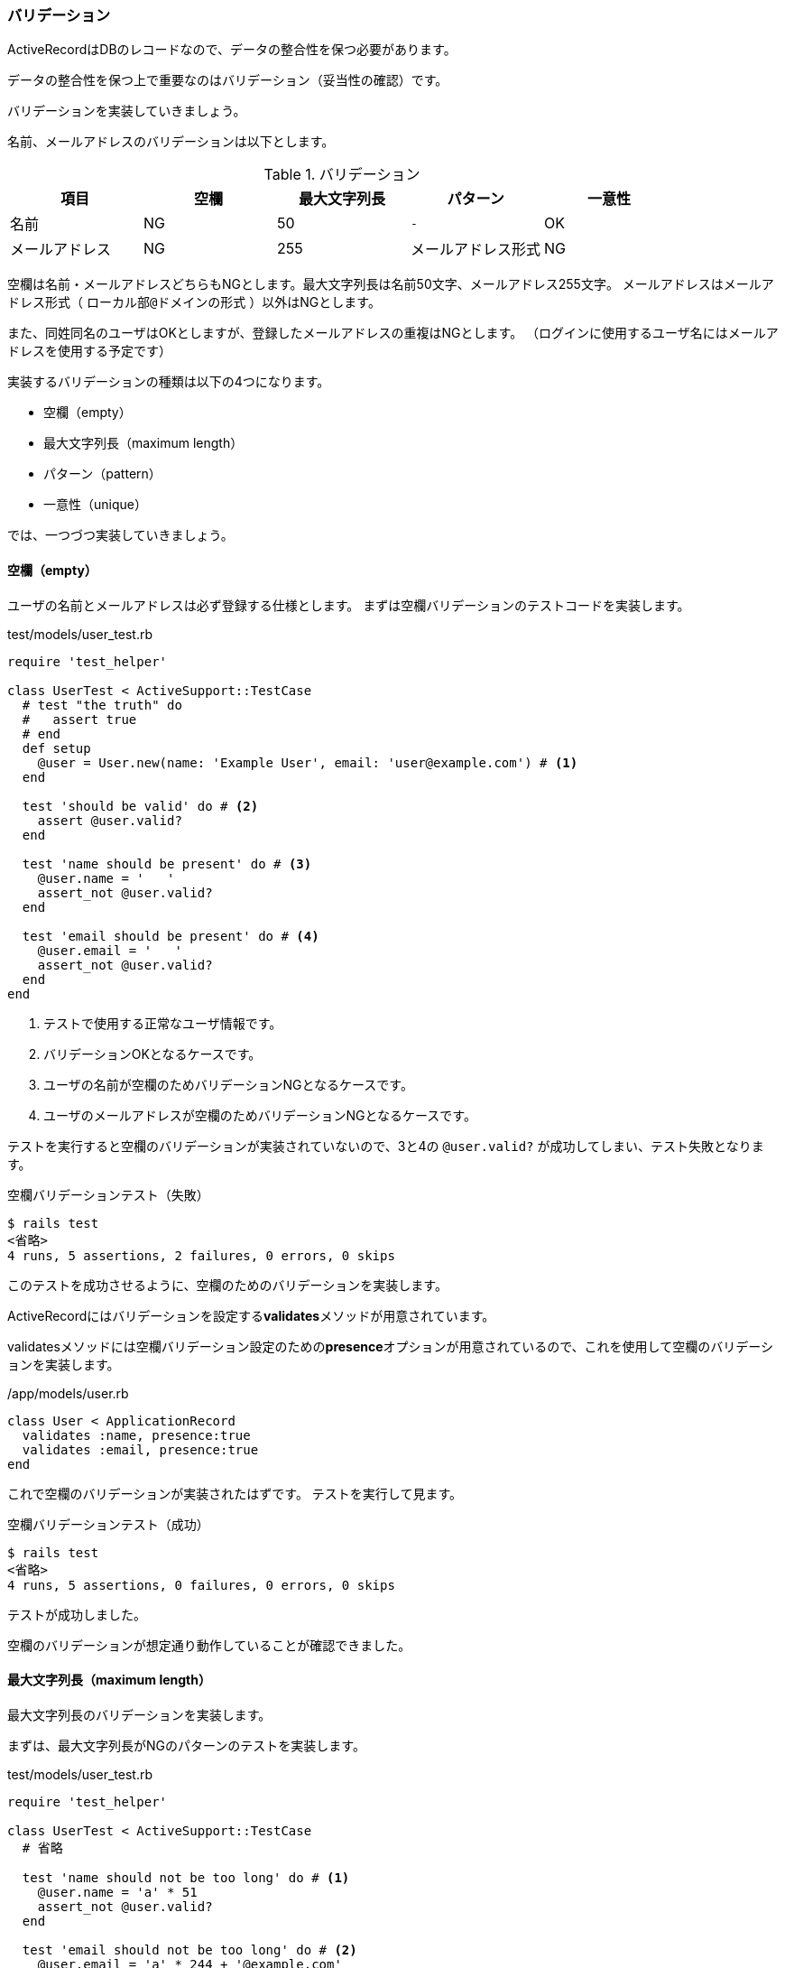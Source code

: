 === バリデーション

ActiveRecordはDBのレコードなので、データの整合性を保つ必要があります。

データの整合性を保つ上で重要なのはバリデーション（妥当性の確認）です。

バリデーションを実装していきましょう。

名前、メールアドレスのバリデーションは以下とします。

[options="header"]
.バリデーション
|========================================================================
| 項目           | 空欄 | 最大文字列長 | パターン           | 一意性
| 名前           | NG   | 50           | `-`                | OK
| メールアドレス | NG   | 255          | メールアドレス形式 | NG
|========================================================================

空欄は名前・メールアドレスどちらもNGとします。最大文字列長は名前50文字、メールアドレス255文字。
メールアドレスはメールアドレス形式（ `ローカル部@ドメインの形式` ）以外はNGとします。

また、同姓同名のユーザはOKとしますが、登録したメールアドレスの重複はNGとします。
（ログインに使用するユーザ名にはメールアドレスを使用する予定です）

実装するバリデーションの種類は以下の4つになります。

* 空欄（empty）
* 最大文字列長（maximum length）
* パターン（pattern）
* 一意性（unique）

では、一つづつ実装していきましょう。

[suppress='InvalidSymbol']
==== 空欄（empty）

ユーザの名前とメールアドレスは必ず登録する仕様とします。
まずは空欄バリデーションのテストコードを実装します。

[source, rb]
.test/models/user_test.rb
----
require 'test_helper'

class UserTest < ActiveSupport::TestCase
  # test "the truth" do
  #   assert true
  # end
  def setup
    @user = User.new(name: 'Example User', email: 'user@example.com') # <1>
  end

  test 'should be valid' do # <2>
    assert @user.valid?
  end

  test 'name should be present' do # <3>
    @user.name = '   '
    assert_not @user.valid?
  end

  test 'email should be present' do # <4>
    @user.email = '   '
    assert_not @user.valid?
  end
end
----

<1> テストで使用する正常なユーザ情報です。
<2> バリデーションOKとなるケースです。
<3> ユーザの名前が空欄のためバリデーションNGとなるケースです。
<4> ユーザのメールアドレスが空欄のためバリデーションNGとなるケースです。

テストを実行すると空欄のバリデーションが実装されていないので、3と4の `@user.valid?` が成功してしまい、テスト失敗となります。

[source, console]
.空欄バリデーションテスト（失敗）
----
$ rails test
<省略>
4 runs, 5 assertions, 2 failures, 0 errors, 0 skips
----

このテストを成功させるように、空欄のためのバリデーションを実装します。

ActiveRecordにはバリデーションを設定する**validates**メソッドが用意されています。

validatesメソッドには空欄バリデーション設定のための**presence**オプションが用意されているので、これを使用して空欄のバリデーションを実装します。

[source, rb]
./app/models/user.rb
----
class User < ApplicationRecord
  validates :name, presence:true
  validates :email, presence:true
end
----

これで空欄のバリデーションが実装されたはずです。
テストを実行して見ます。

[source, console]
.空欄バリデーションテスト（成功）
----
$ rails test
<省略>
4 runs, 5 assertions, 0 failures, 0 errors, 0 skips
----

テストが成功しました。

空欄のバリデーションが想定通り動作していることが確認できました。

==== 最大文字列長（maximum length）

最大文字列長のバリデーションを実装します。

まずは、最大文字列長がNGのパターンのテストを実装します。

[source, rb]
.test/models/user_test.rb
----
require 'test_helper'

class UserTest < ActiveSupport::TestCase
  # 省略

  test 'name should not be too long' do # <1>
    @user.name = 'a' * 51
    assert_not @user.valid?
  end

  test 'email should not be too long' do # <2>
    @user.email = 'a' * 244 + '@example.com'
    assert_not @user.valid?
  end
end
----
<1> 名前の文字数がNG（51文字）の場合のテストケース
<2> メールアドレスの文字数がNG（256文字）の場合のテストケース

Rubyでは `'文字列' * n` とすると、'文字列'をn回繰り返した文字列になります。

`'a' * 51` は'a'を51回繰り返した文字列となり、 `'a' * 244` は'a'を244回繰り返した文字列となります。
（これに'@example.com'（12文字）を連結するので、256文字になる）

テストを実行すると実装した<1>と<2>が失敗します。

[source, console]
.最小文字列長バリデーションテスト（失敗）
----
$ rails test
<省略>
6 runs, 7 assertions, 2 failures, 0 errors, 0 skips
----

このテストを成功するように、最大文字列長のバリデーションを実装していきます。

validatesメソッドには文字列長のバリデーションを設定するための**length**オプションが提供されているので、これを使って最大文字列長を設定します。

[source, rb]
./app/models/user.rb
----
class User < ApplicationRecord
  validates :name, presence:true, length:{maximum:50}
  validates :email, presence:true, length:{maximum:255}
end
----

実装するとこうなります。
lengthオプションは最大文字列長（maximum）だけではなく、最小文字列長（minimum）など指定できるので、ハッシュ形式で指定しています。

実際にバリデーションが動作するかテストを実行して確認してみます。

[source, console]
.最小文字列長バリデーションテスト（成功）
----
$ rails test
<省略>
6 runs, 7 assertions, 0 failures, 0 errors, 0 skips
----

[suppress='InvalidSymbol']
==== パターン（pattern）

文字列のパターンで判定するバリデーションを実装します。

メールアドレスの形式は'ローカル部@ドメイン'の形式ですが、もう少し細かくみていくと次のような規則を持っています。

* ローカル部で使えるのは英数字 アンダースコア （_） プラス （+） ハイフン （-） ドット （.） のいずれかを少なくとも1文字以上繰り返す
* ローカル部とドメインの間にアットマーク（@）
* ドメイン部で使えるのは英数字、ハイフン、ドット
* ドメイン部の先頭は英数字、アンダースコア
* ドメイン部のドットは2回以上繰り返さない
* トップレベルドメインは.に続く英字の繰り返しとする。また、必ず存在する。

実際のメールアドレスはもっと複雑ですが、ここではこの規則でチェックします。

まずは上記の各規則がNGとなるパターンのテストを実装します。


[source, rb]
.test/models/user_test.rb
----

require 'test_helper'

class UserTest < ActiveSupport::TestCase
  # 省略

  test 'email validation should reject invalid addresses' do
    invalid_addresses = %w[user,@example.com # <1>
                           user_at_example.com # <2>
                           user@example,foo.com # <3>
                           user@.example.com # <4>
                           user@example..com # <5>
                           user@example.123 # <6>
                           user@example] # <7>
    invalid_addresses.each do |invalid_address|
      @user.email = invalid_address
      assert_not @user.valid?, "#{invalid_address.inspect} should be invalid"
    end
  end
end
----

<1> ローカル部にカンマ（利用できない文字）を使用

<2> ローカル部とドメイン部の間にアットマークがない

<3> ドメイン部にカンマ（利用できない文字）を使用

<4> ドメイン部の先頭にドットを使用

<5> ドメイン部のドットが繰り返す

<6> トップレベルドメインが数字（使用できない文字）

<7> トップレベルドメインがない


`配列.each do |要素| 処理 end` は配列の要素に対して、一つづつ処理を実行します。

テストコードだと、invalid_addressesに格納した各NGパターンのメールアドレスに対して、一つづつバリデーションを実行しています。

テストが失敗したとき、どのメールアドレスで失敗したのか判るようにassert_notメソッドにメールアドレスを含む文字列を渡しています。

テストを実行すると当然失敗します。

[source, console]
.メールアドレス規則のバリデーションテスト（失敗）
----
$ rails test

<省略>

Failure:
UserTest#test_email_validation_should_reject_invalid_addresses [/Users/radlon/github/github/rails_example/test/models/user_test.rb:40]:
"user,@example.com" should be invalid

<省略>

Finished in 0.466952s, 14.9908 runs/s, 17.1324 assertions/s.
7 runs, 8 assertions, 1 failures, 0 errors, 0 skips
----

テストが失敗するとそこでそのテストは中断されるので、先頭のメールアドレスの失敗だけがコンソールに出力されます。

このテストが成功するようにバリデーションを実装します。

validateメソッドには正規表現でチェックするformatオプションが提供されているので、これを使ってメールアドレス形式のチェックを実装します。

正規表現で先ほどの規則を表現すると `\A[\w+\-.]+@[a-z\d\-]+(\.[a-z\d\-]+)*\.[a-z]+\z` になります。

[options="header"]
.メールアドレス形式の正規表現
|====
| 正規表現 | 内容
| \A       | 文字列の先頭
| [\w+\-.]+ | 英数字、アンダースコア(/wは[a-zA-Z_0-9]と同等)、
プラス(+)、ハイフン (\-)、ドット (.) の
いずれかを少なくとも1文字以上繰り返す
| @ | あっとまーく
| [a-z\d\-]+ | 英字(a-z), 数字(\d), ハイフン(\-)の
いずれかを少なくとも1文字以上繰り返す
| (\.[a-z\d\-]+)* |
 [ドット(/.)]
 [英字(a-z), 数字(\d), ハイフン(\-)の繰り返し]の形式( '.exmample' など)を0回以上繰り返す
 (出現しない場合もある)
| \. | どっと
| [a-z]+ | 英字を少なくとも1文字以上繰り返す
| \z | 文字列の最後
|====

これを実装します。

[source, rb]
./app/models/user.rb
----
class User < ApplicationRecord
    validates :name, presence:true,length:{maximum:50}

    VALID_EMAIL_REGEX = /\A[\w+\-.]+@[a-z\d\-]+(\.[a-z\d\-]+)*\.[a-z]+\z/i # <1>
    validates :email, presence:true,length:{maximum:255}, format: {with:VALID_EMAIL_REGEX} # <2>
end
----
<1> 正規表現
<2> formatオプションを指定

正規表現はvalidatesメソッドのformatオプションへのハッシュ**with**で指定します。

Rubyでは正規表現を `/.../` の形式で表現します。
ちなみに正規表現の最後についている `i` は大文字小文字区別の無視を表しています。

早速テストを実行してみます。

[source, console]
.メールアドレス規則のバリデーションテスト（成功）
----
$ rails test
<省略>
7 runs, 13 assertions, 0 failures, 0 errors, 0 skips
----

無事にメールアドレス規則のバリデーションが動作することを確認できました。

==== 一意性（unique）

一意性のバリデーションを実装します。

ユーザの登録メールアドレスはそろぞれ異なるものとします。
なので、すでに他のユーザが登録済みのメールアドレスは登録できないようにします。

また、メールアドレスの大文字小文字の区別は行わないものとします。

まずはテストを実装します。

[source, rb]
.test/models/user_test.rb
----
require 'test_helper'

class UserTest < ActiveSupport::TestCase
  def setup
    @user = User.new(name: 'Example User', email: 'user@example.com')
  end

  # 省略

  test 'email addresses should be unique' do # <1>
    duplicate_user = @user.dup
    duplicate_user.email = @user.email.upcase
    @user.save
    assert_not duplicate_user.valid?
  end
end
----

<1> メールアドレスが重複するテストケース

@userをdupメソッドで複製し、@user保存後、複製したユーザのバリデーションチェックを行なっています。
複製したユーザのメールアドレスは@userと同じなので、バリデーションはNGとなるはずです。

大文字小文字の区別を行なっていないことも確認するために複製したユーザのメールアドレスはupcaseメソッドで大文字に変換しています。

[source, console]
----

----

テストを実行すると当然失敗します。

このテストが成功するように一意性のバリデーションを実装します。

validatesメソッドには一意性を設定するための**uniqueness**オプションが提供されているので、これで実装します。
ただし、今回は単純な一意性のチェックではありません。


[suppress='InvalidSymbol']
`validates :email, uniqueness: true` のように指定した場合、大文字・小文字を区別した単純な一意性チェックとなります。
今回は大文字・小文字の区別を行いたくないので、 `validates :email, uniqueness: {case_sensitive:false}` と指定することで大文字小文字の区別を行わない一意性チェックとします。

[source, rb]
./app/models/user.rb
----
class User < ApplicationRecord
    validates :name, presence:true,length:{maximum:50}

    VALID_EMAIL_REGEX = /\A[\w+\-.]+@[a-z\d\-]+(\.[a-z\d\-]+)*\.[a-z]+\z/i
    validates :email, presence:true,length:{maximum:255}, format: {with:VALID_EMAIL_REGEX}, uniqueness: {case_sensitive:false}
end
----

これで一意性のバリデーションの実装ができました。

テストを実行してみると、一意性のバリデーションが想定通り動作していることが確認できます。

[source, console]
----
----

ただし、これはあくまでもRailsのModelとしての一意性です。
他システムなどからDBへアクセスされた場合、この一意性を保つことはできません。
なので、DB側でも一意性を設定してやる必要があります。
DBのメールアドレスカラムへユニーク属性を付けたインデックスを追加することで、一意性を保つようにします。

DB定義の操作はマイグレーションで行います。
一意性をDB定義に追加するためのマイグレーションファイルを作成しましょう。

まずは雛形のマイグレーションファイルを生成します。
[source, console]
----
$ rails generate migration add_index_to_users_email
Running via Spring preloader in process 16799
      invoke  active_record
      create    db/migrate/20170910090234_add_index_to_users_email.rb
----

次にマイグレーションファイルで**add_index**メソッドを使ってインデックスを追加する処理を追加します。
add_indexメソッドの**unique**オプションを指定することで、追加するインデックスへユニーク属性を付与します。

[source, rb]
----
class AddIndexToUsersEmail < ActiveRecord::Migration[5.1]
  def change
    add_index :users, :email, unique: true
  end
end
----

マイグレーションファイルができたらマイグレーションを実行します。

[source, console]
----
$ rails db:migrate
== 20170910090234 AddIndexToUsersEmail: migrating =============================
-- add_index(:users, :email, {:unique=>true})
   -> 0.0099s
== 20170910090234 AddIndexToUsersEmail: migrated (0.0101s) ====================
----

==== 保存前の処理

使用するDBによっては、大文字・小文字を区別する場合があります。
この場合、メールアドレスの一意性を保てません。

いろいろな対策方法があるとおもますが、今回はDBに保存するメールアドレスは小文字とする。というシステムとしてのルールを設けることで、この問題を回避します。

この対策を行うためにはアプリケーションでのDB保存時にメールアドレスを小文字にdowncaseする必要があります。

まずはテストケースを作成します。

[source, rb]
----
require 'test_helper'

class UserTest < ActiveSupport::TestCase

  def setup
    @user = User.new(name: "Example User", email: "user@example.com")
  end
  .
  .
  .
  test "email addresses should be unique" do # <1>
    duplicate_user = @user.dup
    duplicate_user.email = @user.email.upcase
    @user.save
    assert_not duplicate_user.valid?
  end

  test "email addresses should be saved as lower-case" do # <2>
    mixed_case_email = "Foo@ExAMPle.CoM"
    @user.email = mixed_case_email
    @user.save
    assert_equal mixed_case_email.downcase, @user.reload.email
  end
end
----

<1> 大文字のみのメールアドレスのテストケース
<2> 大文字・小文字が混ざったメールアドレスのテストケース


テストを実行すると当然失敗します。

[source, console]
----
$ rails test
----

このテストが成功するように、DB保存時のメールアドレスのdowncaseを実装していきます。

ActiveRecordによるDB保存前の処理は**before_save**コールバックで実装します。
before_saveコールバックへメールアドレスのdowncase処理を書くことで、DB保存時のメールアドレスのdowncaseを実装できます。

[source, rb]
----
class User < ApplicationRecord
  before_save { self.email = email.downcase } # <1>

  validates :name, presence: true, length: { maximum: 50 }

  VALID_EMAIL_REGEX = /\A[\w+\-.]+@[a-z\d\-]+(\.[a-z\d\-]+)*\.[a-z]+\z/i
  validates :email, presence: true, length: { maximum: 255 }, format: { with: VALID_EMAIL_REGEX }, uniqueness: { case_sensitive: false }
end
----
<1> DB保存前のコールバック処理

テストを実行してみると、DB保存前のdowncaseが動作していることが確認できます。

[source, console]
----
----
